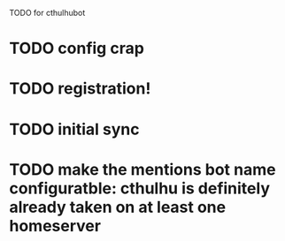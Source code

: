 TODO for cthulhubot

* TODO config crap
* TODO registration!
* TODO initial sync
* TODO make the  mentions bot name configuratble: cthulhu is definitely already taken on at least one homeserver
